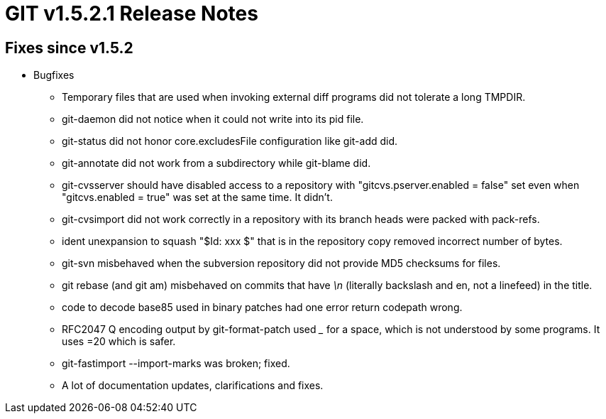 GIT v1.5.2.1 Release Notes
==========================

Fixes since v1.5.2
------------------

* Bugfixes

  - Temporary files that are used when invoking external diff
    programs did not tolerate a long TMPDIR.

  - git-daemon did not notice when it could not write into its
    pid file.

  - git-status did not honor core.excludesFile configuration like
    git-add did.

  - git-annotate did not work from a subdirectory while
    git-blame did.

  - git-cvsserver should have disabled access to a repository
    with "gitcvs.pserver.enabled = false" set even when
    "gitcvs.enabled = true" was set at the same time.  It
    didn't.

  - git-cvsimport did not work correctly in a repository with
    its branch heads were packed with pack-refs.

  - ident unexpansion to squash "$Id: xxx $" that is in the
    repository copy removed incorrect number of bytes.

  - git-svn misbehaved when the subversion repository did not
    provide MD5 checksums for files.

  - git rebase (and git am) misbehaved on commits that have '\n'
    (literally backslash and en, not a linefeed) in the title.

  - code to decode base85 used in binary patches had one error
    return codepath wrong.

  - RFC2047 Q encoding output by git-format-patch used '_' for a
    space, which is not understood by some programs.  It uses =20
    which is safer.

  - git-fastimport --import-marks was broken; fixed.

  - A lot of documentation updates, clarifications and fixes.

